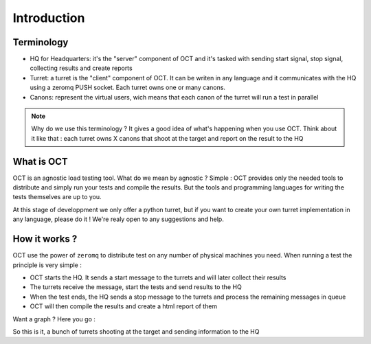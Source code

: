 Introduction
============

Terminology
-----------

* HQ for Headquarters: it's the "server" component of OCT and it's tasked with sending start signal, stop signal, collecting results and create reports
* Turret: a turret is the "client" component of OCT. It can be writen in any language and it communicates with the HQ using a zeromq PUSH socket. Each turret owns one or many canons.
* Canons: represent the virtual users, wich means that each canon of the turret will run a test in parallel

.. note::
    Why do we use this terminology ? It gives a good idea of what's happening
    when you use OCT. Think about it like that : each turret owns X canons that
    shoot at the target and report on the result to the HQ

What is OCT
-----------

OCT is an agnostic load testing tool. What do we mean by agnostic ? Simple : OCT provides only the needed tools
to distribute and simply run your tests and compile the results. But the tools and programming languages for writing 
the tests themselves are up to you.

At this stage of developpment we only offer a python turret, but if you want to create your own turret implementation
in any language, please do it ! We're realy open to any suggestions and help.

How it works ?
--------------

OCT use the power of ``zeromq`` to distribute test on any number of physical machines you need. When running a test
the principle is very simple :

* OCT starts the HQ. It sends a start message to the turrets and will later collect their results
* The turrets receive the message, start the tests and send results to the HQ
* When the test ends, the HQ sends a stop message to the turrets and process the remaining messages in queue
* OCT will then compile the results and create a html report of them

Want a graph ? Here you go :

.. image:: images/oct-basic.png

So this is it, a bunch of turrets shooting at the target and sending information to the HQ
